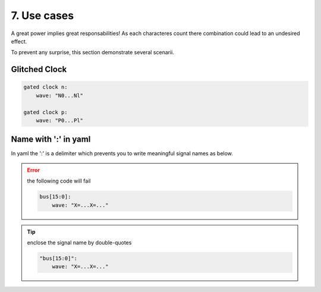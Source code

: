 7. Use cases
============

A great power implies great responsabilities! As each characteres count there combination
could lead to an undesired effect.

To prevent any surprise, this section demonstrate several scenarii.

Glitched Clock
--------------

.. code-block:: yaml

   gated clock n:
       wave: "N0...Nl"

   gated clock p:
       wave: "P0...Pl"

.. image:: ./imgs/use-cases/glitched_clock.yaml.svg

Name with ':' in yaml
---------------------
In yaml the ':' is a delimiter which prevents you to write meaningful signal names as below.

.. error::

    the following code will fail

    .. code-block:: yaml

        bus[15:0]:
            wave: "X=...X=..."

.. tip::
    enclose the signal name by double-quotes

    .. code-block:: yaml

        "bus[15:0]":
            wave: "X=...X=..."
